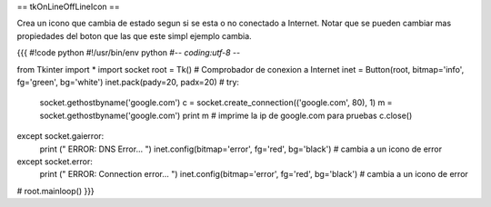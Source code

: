 == tkOnLineOffLineIcon ==

Crea un icono que cambia de estado segun si se esta o no conectado a Internet. Notar que se pueden cambiar mas propiedades del boton que las que este simpl ejemplo cambia.

{{{
#!code python
#!/usr/bin/env python
#-*- coding:utf-8 -*-

from Tkinter import *
import socket
root = Tk()
# Comprobador de conexion a Internet
inet = Button(root, bitmap='info', fg='green', bg='white')
inet.pack(pady=20, padx=20)
#
try:
    socket.gethostbyname('google.com')
    c = socket.create_connection(('google.com', 80), 1)
    m = socket.gethostbyname('google.com') 
    print m  # imprime la ip de google.com para pruebas
    c.close()
except socket.gaierror:
    print (" ERROR: DNS Error... ")
    inet.config(bitmap='error', fg='red', bg='black') # cambia a un icono de error
except socket.error:
    print (" ERROR: Connection error... ")
    inet.config(bitmap='error', fg='red', bg='black') # cambia a un icono de error
#
root.mainloop()
}}}
